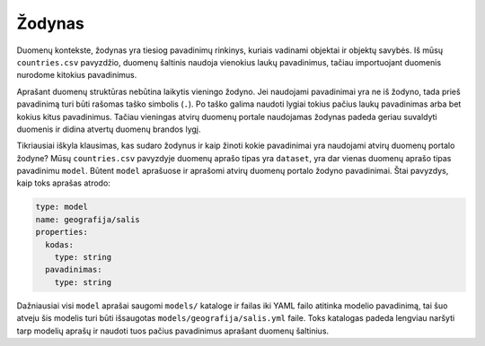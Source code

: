 .. default-role:: literal

.. _vocab:

Žodynas
#######

Duomenų kontekste, žodynas yra tiesiog pavadinimų rinkinys, kuriais vadinami
objektai ir objektų savybės. Iš mūsų `countries.csv` pavyzdžio, duomenų
šaltinis naudoja vienokius laukų pavadinimus, tačiau importuojant duomenis
nurodome kitokius pavadinimus.

Aprašant duomenų struktūras nebūtina laikytis vieningo žodyno. Jei naudojami
pavadinimai yra ne iš žodyno, tada prieš pavadinimą turi būti rašomas taško
simbolis (`.`). Po taško galima naudoti lygiai tokius pačius laukų pavadinimas
arba bet kokius kitus pavadinimus. Tačiau vieningas atvirų duomenų portale
naudojamas žodynas padeda geriau suvaldyti duomenis ir didina atvertų duomenų
brandos lygį.

Tikriausiai iškyla klausimas, kas sudaro žodynus ir kaip žinoti kokie
pavadinimai yra naudojami atvirų duomenų portalo žodyne? Mūsų `countries.csv`
pavyzdyje duomenų aprašo tipas yra `dataset`, yra dar vienas duomenų aprašo
tipas pavadinimu `model`. Būtent `model` aprašuose ir aprašomi atvirų duomenų
portalo žodyno pavadinimai. Štai pavyzdys, kaip toks aprašas atrodo:

.. code-block:: yaml

   type: model
   name: geografija/salis
   properties:
     kodas:
       type: string
     pavadinimas:
       type: string

Dažniausiai visi `model` aprašai saugomi `models/` kataloge ir failas iki YAML
failo atitinka modelio pavadinimą, tai šuo atveju šis modelis turi būti
išsaugotas `models/geografija/salis.yml` faile. Toks katalogas padeda lengviau
naršyti tarp modelių aprašų ir naudoti tuos pačius pavadinimus aprašant duomenų
šaltinius.
